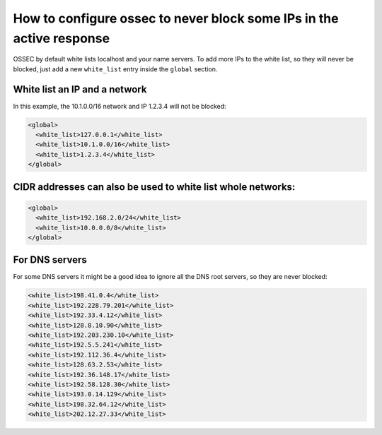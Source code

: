 How to configure ossec to never block some IPs in the active response
---------------------------------------------------------------------

OSSEC by default white lists localhost and your name servers. 
To add more IPs to the white list, so they will never be blocked, just 
add a new ``white_list`` entry inside the ``global`` section. 


White list an IP and a network
^^^^^^^^^^^^^^^^^^^^^^^^^^^^^^

In this example, the 10.1.0.0/16 network and IP 1.2.3.4 will not be blocked:

.. code-block:: xml

  <global>
    <white_list>127.0.0.1</white_list>
    <white_list>10.1.0.0/16</white_list>
    <white_list>1.2.3.4</white_list>
  </global>



CIDR addresses can also be used to white list whole networks:
^^^^^^^^^^^^^^^^^^^^^^^^^^^^^^^^^^^^^^^^^^^^^^^^^^^^^^^^^^^^^

.. code-block:: xml

  <global>
    <white_list>192.168.2.0/24</white_list>
    <white_list>10.0.0.0/8</white_list>
  </global>



For DNS servers
^^^^^^^^^^^^^^^

For some DNS servers it might be a good idea to ignore all the DNS root servers, so they are never blocked:

.. code-block:: xml

  <white_list>198.41.0.4</white_list>
  <white_list>192.228.79.201</white_list>
  <white_list>192.33.4.12</white_list>
  <white_list>128.8.10.90</white_list>
  <white_list>192.203.230.10</white_list>
  <white_list>192.5.5.241</white_list>
  <white_list>192.112.36.4</white_list>
  <white_list>128.63.2.53</white_list>
  <white_list>192.36.148.17</white_list>
  <white_list>192.58.128.30</white_list>
  <white_list>193.0.14.129</white_list>
  <white_list>198.32.64.12</white_list>
  <white_list>202.12.27.33</white_list>


